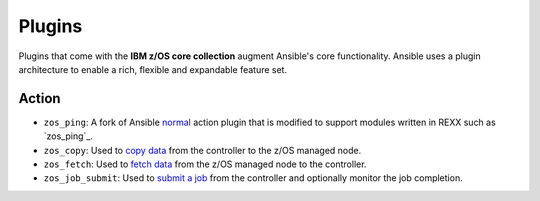 .. ...........................................................................
.. © Copyright IBM Corporation 2020                                          .
.. ...........................................................................

Plugins
=======

Plugins that come with the **IBM z/OS core collection** augment Ansible's core
functionality. Ansible uses a plugin architecture to enable a rich, flexible
and expandable feature set.

Action
------

* ``zos_ping``: A fork of Ansible `normal`_ action plugin that is modified to
  support modules written in REXX such as `zos_ping`_.
* ``zos_copy``: Used to `copy data`_ from the controller to the z/OS managed
  node.
* ``zos_fetch``: Used to `fetch data`_ from the z/OS managed node to the
  controller.
* ``zos_job_submit``: Used to `submit a job`_ from the controller and optionally
  monitor the job completion.

.. _normal:
   https://github.com/ansible/ansible/blob/devel/lib/ansible/plugins/action/normal.py
.. _zos ping:
   modules/zos_ping.html
.. _copy data:
   modules/zos_copy.html
.. _fetch data:
   modules/zos_fetch.html
.. _submit a job:
   modules/zos_job_submit.html

